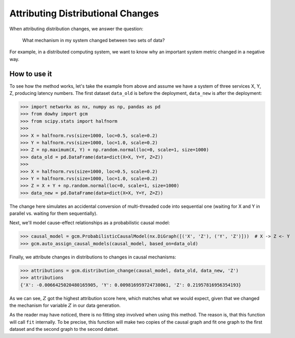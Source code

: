 Attributing Distributional Changes
==================================

When attributing distribution changes, we answer the question:

    What mechanism in my system changed between two sets of data?

For example, in a distributed computing system, we want to know why an important system metric changed in a negative way.

How to use it
^^^^^^^^^^^^^^

To see how the method works, let's take the example from above and assume we have a system of three services X, Y, Z,
producing latency numbers. The first dataset ``data_old`` is before the deployment, ``data_new`` is after the
deployment:

>>> import networkx as nx, numpy as np, pandas as pd
>>> from dowhy import gcm
>>> from scipy.stats import halfnorm
>>>
>>> X = halfnorm.rvs(size=1000, loc=0.5, scale=0.2)
>>> Y = halfnorm.rvs(size=1000, loc=1.0, scale=0.2)
>>> Z = np.maximum(X, Y) + np.random.normal(loc=0, scale=1, size=1000)
>>> data_old = pd.DataFrame(data=dict(X=X, Y=Y, Z=Z))
>>>
>>> X = halfnorm.rvs(size=1000, loc=0.5, scale=0.2)
>>> Y = halfnorm.rvs(size=1000, loc=1.0, scale=0.2)
>>> Z = X + Y + np.random.normal(loc=0, scale=1, size=1000)
>>> data_new = pd.DataFrame(data=dict(X=X, Y=Y, Z=Z))

The change here simulates an accidental conversion of multi-threaded code into sequential one (waiting for X and Y in
parallel vs. waiting for them sequentially).

Next, we'll model cause-effect relationships as a probabilistic causal model:

>>> causal_model = gcm.ProbabilisticCausalModel(nx.DiGraph([('X', 'Z'), ('Y', 'Z')]))  # X -> Z <- Y
>>> gcm.auto_assign_causal_models(causal_model, based_on=data_old)

Finally, we attribute changes in distributions to changes in causal mechanisms:

>>> attributions = gcm.distribution_change(causal_model, data_old, data_new, 'Z')
>>> attributions
{'X': -0.0066425020480165905, 'Y': 0.009816959724738061, 'Z': 0.21957816956354193}

As we can see, :math:`Z` got the highest attribution score here, which matches what we would
expect, given that we changed the mechanism for variable :math:`Z` in our data generation.

As the reader may have noticed, there is no fitting step involved when using this method. The
reason is, that this function will call ``fit`` internally. To be precise, this function will
make two copies of the causal graph and fit one graph to the first dataset and the second graph
to the second datset.
